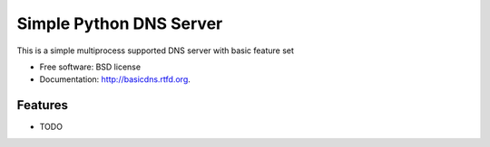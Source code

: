 ===============================
Simple Python DNS Server
===============================

.. image:: https://badge.fury.io/py/basicdns.png
    :target: http://badge.fury.io/py/basicdns
    
.. image:: https://travis-ci.org/skizhak/basicdns.png?branch=master
        :target: https://travis-ci.org/skizhak/basicdns

.. image:: https://pypip.in/d/basicdns/badge.png
        :target: https://pypi.python.org/pypi/basicdns


This is a simple multiprocess supported DNS server with basic feature set

* Free software: BSD license
* Documentation: http://basicdns.rtfd.org.

Features
--------

* TODO
